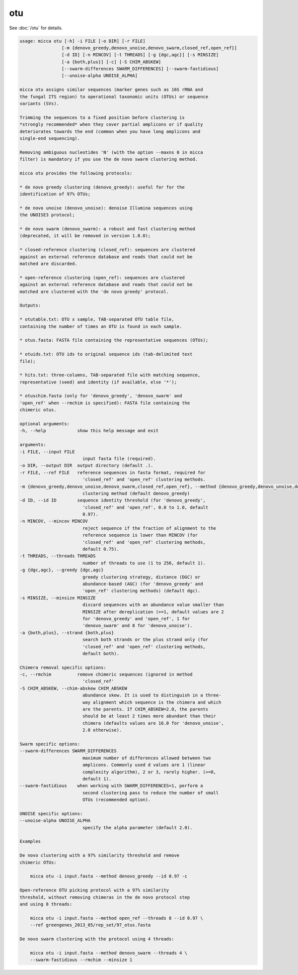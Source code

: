 otu
===

See :doc:`/otu` for details.

.. code-block:: console

    usage: micca otu [-h] -i FILE [-o DIR] [-r FILE]
                    [-m {denovo_greedy,denovo_unoise,denovo_swarm,closed_ref,open_ref}]
                    [-d ID] [-n MINCOV] [-t THREADS] [-g {dgc,agc}] [-s MINSIZE]
                    [-a {both,plus}] [-c] [-S CHIM_ABSKEW]
                    [--swarm-differences SWARM_DIFFERENCES] [--swarm-fastidious]
                    [--unoise-alpha UNOISE_ALPHA]

    micca otu assigns similar sequences (marker genes such as 16S rRNA and
    the fungal ITS region) to operational taxonomic units (OTUs) or sequence 
    variants (SVs).

    Trimming the sequences to a fixed position before clustering is
    *strongly recommended* when they cover partial amplicons or if quality
    deteriorates towards the end (common when you have long amplicons and
    single-end sequencing).

    Removing ambiguous nucleotides 'N' (with the option --maxns 0 in micca
    filter) is mandatory if you use the de novo swarm clustering method.

    micca otu provides the following protocols:

    * de novo greedy clustering (denovo_greedy): useful for for the 
    identification of 97% OTUs; 

    * de novo unoise (denovo_unoise): denoise Illumina sequences using
    the UNOISE3 protocol;

    * de novo swarm (denovo_swarm): a robust and fast clustering method 
    (deprecated, it will be removed in version 1.8.0);

    * closed-reference clustering (closed_ref): sequences are clustered
    against an external reference database and reads that could not be
    matched are discarded.

    * open-reference clustering (open_ref): sequences are clustered
    against an external reference database and reads that could not be
    matched are clustered with the 'de novo greedy' protocol.

    Outputs:

    * otutable.txt: OTU x sample, TAB-separated OTU table file,
    containing the number of times an OTU is found in each sample.

    * otus.fasta: FASTA file containing the representative sequences (OTUs);

    * otuids.txt: OTU ids to original sequence ids (tab-delimited text
    file);

    * hits.txt: three-columns, TAB-separated file with matching sequence,
    representative (seed) and identity (if available, else '*');

    * otuschim.fasta (only for 'denovo_greedy', 'denovo_swarm' and
    'open_ref' when --rmchim is specified): FASTA file containing the
    chimeric otus.

    optional arguments:
    -h, --help            show this help message and exit

    arguments:
    -i FILE, --input FILE
                            input fasta file (required).
    -o DIR, --output DIR  output directory (default .).
    -r FILE, --ref FILE   reference sequences in fasta format, required for
                            'closed_ref' and 'open_ref' clustering methods.
    -m {denovo_greedy,denovo_unoise,denovo_swarm,closed_ref,open_ref}, --method {denovo_greedy,denovo_unoise,denovo_swarm,closed_ref,open_ref}
                            clustering method (default denovo_greedy)
    -d ID, --id ID        sequence identity threshold (for 'denovo_greedy',
                            'closed_ref' and 'open_ref', 0.0 to 1.0, default
                            0.97).
    -n MINCOV, --mincov MINCOV
                            reject sequence if the fraction of alignment to the
                            reference sequence is lower than MINCOV (for
                            'closed_ref' and 'open_ref' clustering methods,
                            default 0.75).
    -t THREADS, --threads THREADS
                            number of threads to use (1 to 256, default 1).
    -g {dgc,agc}, --greedy {dgc,agc}
                            greedy clustering strategy, distance (DGC) or
                            abundance-based (AGC) (for 'denovo_greedy' and
                            'open_ref' clustering methods) (default dgc).
    -s MINSIZE, --minsize MINSIZE
                            discard sequences with an abundance value smaller than
                            MINSIZE after dereplication (>=1, default values are 2
                            for 'denovo_greedy' and 'open_ref', 1 for
                            'denovo_swarm' and 8 for 'denovo_unoise').
    -a {both,plus}, --strand {both,plus}
                            search both strands or the plus strand only (for
                            'closed_ref' and 'open_ref' clustering methods,
                            default both).

    Chimera removal specific options:
    -c, --rmchim          remove chimeric sequences (ignored in method
                            'closed_ref'
    -S CHIM_ABSKEW, --chim-abskew CHIM_ABSKEW
                            abundance skew. It is used to distinguish in a three-
                            way alignment which sequence is the chimera and which
                            are the parents. If CHIM_ABSKEW=2.0, the parents
                            should be at least 2 times more abundant than their
                            chimera (defaults values are 16.0 for 'denovo_unoise',
                            2.0 otherwise).

    Swarm specific options:
    --swarm-differences SWARM_DIFFERENCES
                            maximum number of differences allowed between two
                            amplicons. Commonly used d values are 1 (linear
                            complexity algorithm), 2 or 3, rarely higher. (>=0,
                            default 1).
    --swarm-fastidious    when working with SWARM_DIFFERENCES=1, perform a
                            second clustering pass to reduce the number of small
                            OTUs (recommended option).

    UNOISE specific options:
    --unoise-alpha UNOISE_ALPHA
                            specify the alpha parameter (default 2.0).

    Examples

    De novo clustering with a 97% similarity threshold and remove
    chimeric OTUs:

        micca otu -i input.fasta --method denovo_greedy --id 0.97 -c

    Open-reference OTU picking protocol with a 97% similarity
    threshold, without removing chimeras in the de novo protocol step
    and using 8 threads:

        micca otu -i input.fasta --method open_ref --threads 8 --id 0.97 \
        --ref greengenes_2013_05/rep_set/97_otus.fasta

    De novo swarm clustering with the protocol using 4 threads:

        micca otu -i input.fasta --method denovo_swarm --threads 4 \
        --swarm-fastidious --rmchim --minsize 1
